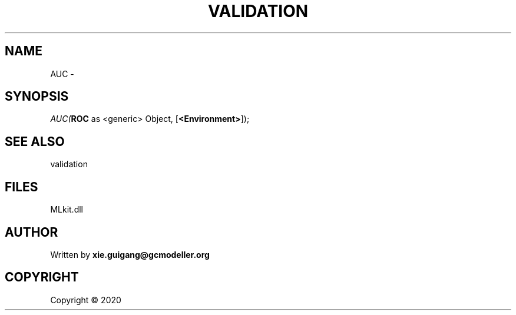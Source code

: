 .\" man page create by R# package system.
.TH VALIDATION 2 2000-01-01 "AUC" "AUC"
.SH NAME
AUC \- 
.SH SYNOPSIS
\fIAUC(\fBROC\fR as <generic> Object, 
[\fB<Environment>\fR]);\fR
.SH SEE ALSO
validation
.SH FILES
.PP
MLkit.dll
.PP
.SH AUTHOR
Written by \fBxie.guigang@gcmodeller.org\fR
.SH COPYRIGHT
Copyright ©  2020
